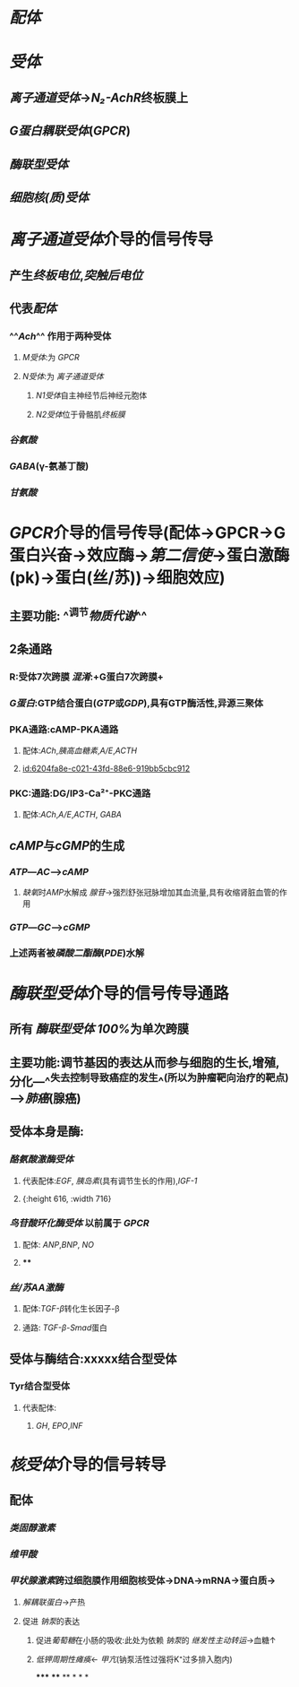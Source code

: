 :PROPERTIES:
:ID:	62390D2F-4938-4F5C-AF14-F154171FC100
:END:

* [[配体]]
* [[受体]]
** [[离子通道受体]]→[[N₂-AchR]]终板膜上
** [[G蛋白耦联受体]]([[GPCR]])
** [[酶联型受体]]
** [[细胞核(质)受体]]
* [[../assets/image_1644654945428_0.png]]
* [[离子通道受体]]介导的信号传导
** 产生[[终板电位]],[[突触后电位]]
** 代表[[配体]]
*** ^^[[Ach]]^^ 作用于两种受体
**** [[M受体]]:为 [[GPCR]]
**** [[N受体]]:为 [[离子通道受体]]
***** [[N1受体]]自主神经节后神经元胞体
***** [[N2受体]]位于骨骼肌[[终板膜]]
*** [[谷氨酸]]
*** [[GABA]](γ-氨基丁酸)
*** [[甘氨酸]]
* [[GPCR]]介导的信号传导(配体→GPCR→G蛋白兴奋→效应酶→[[第二信使]]→蛋白激酶(pk)→蛋白(丝/苏))→细胞效应)
** 主要功能: ^^调节[[物质代谢]]^^
** 2条通路
*** [[../assets/Untitled-2022-02-08-1334-1_1644641652539_0.png]]
*** R:受体7次跨膜 [[混淆]]:+G蛋白7次跨膜+
*** [[G蛋白]]:GTP结合蛋白([[GTP]]或[[GDP]]),具有GTP酶活性,异源三聚体
*** PKA通路:cAMP-PKA通路
**** 配体:[[ACh]],[[胰高血糖素]],[[A/E]],[[ACTH]]
**** [[id:6204fa8e-c021-43fd-88e6-919bb5cbc912]]
*** PKC:通路:DG/IP3-Ca²⁺-PKC通路
**** 配体:[[ACh]],[[A/E]],[[ACTH]], [[GABA]]
** [[cAMP]]与[[cGMP]]的生成
*** [[ATP]]---[[AC]]--->[[cAMP]]
**** [[缺氧]]时[[AMP]]水解成 [[腺苷]]→强烈舒张冠脉增加其血流量,具有收缩肾脏血管的作用
*** [[GTP]]---[[GC]]--->[[cGMP]]
*** 上述两者被[[磷酸二酯酶]]([[PDE]])水解
* [[酶联型受体]]介导的信号传导通路
** 所有 [[酶联型受体]] [[100%]]为单次跨膜
** 主要功能:调节基因的表达从而参与细胞的生长,增殖,分化---^^失去控制导致癌症的发生^^(所以为肿瘤靶向治疗的靶点)--->[[肺癌]](腺癌)
** 受体本身是酶:
*** [[酪氨酸激酶受体]]
**** 代表配体:[[EGF]], [[胰岛素]](具有调节生长的作用),[[IGF-1]]
**** [[../assets/Untitled-2022-02-08-1334-2_1644644073577_0.png]]{:height 616, :width 716}
*** [[鸟苷酸环化酶受体]] 以前属于 [[GPCR]]
**** 配体: [[ANP]],[[BNP]], [[NO]]
**** [[../assets/Untitled-2022-02-08-1334-4_1644650811983_0.png]]
****
*** [[丝/苏AA激酶]]
**** 配体:[[TGF-β]]转化生长因子-β
**** 通路: [[TGF-β]]-[[Smad]]蛋白
** 受体与酶结合:xxxxx结合型受体
*** Tyr结合型受体
**** 代表配体:
***** [[GH]], [[EPO]],[[INF]]
* [[核受体]]介导的信号转导
** 配体
*** [[类固醇激素]]
*** [[维甲酸]]
*** [[甲状腺激素]]跨过细胞膜作用细胞核受体→DNA→mRNA→蛋白质→
:PROPERTIES:
:id: 62076357-e5cc-4d6b-96b7-d38c8975db40
:END:
**** [[解耦联蛋白]]→产热
**** 促进 [[钠泵]]的表达
***** 促进[[葡萄糖]]在小肠的吸收:此处为依赖 [[钠泵]]的 [[继发性主动转运]]→血糖↑
***** [[低钾周期性瘫痪]]← [[甲亢]](钠泵活性过强将K⁺过多排入胞内)
*****
****
**
*
*
*